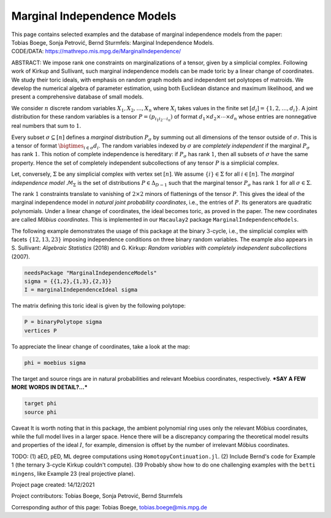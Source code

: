 ============================
Marginal Independence Models
============================

| This page contains selected examples and the database of marginal independence models from the paper:
| Tobias Boege, Sonja Petrović, Bernd Sturmfels: Marginal Independence Models.
.. | ARXIV: https://arxiv.org/abs/...
| CODE/DATA: https://mathrepo.mis.mpg.de/MarginalIndependence/

ABSTRACT: We impose rank one constraints on marginalizations of a tensor, given by a simplicial complex. Following work of Kirkup and Sullivant, such marginal independence models can be made toric by a linear change of coordinates. We study their toric ideals, with emphasis on random graph models and independent set polytopes of matroids. We develop the numerical algebra of parameter estimation, using both Euclidean distance and maximum likelihood, and we present a comprehensive database of small models.

We consider :math:`n` discrete random variables :math:`X_1, X_2, \ldots, X_n` where :math:`X_i` takes
values in the finite set :math:`[d_i] = \{ 1, 2, \ldots, d_i \}`. A joint distribution for these random
variables is a tensor :math:`P = (p_{i_1 i_2 \cdots i_n})` of format :math:`d_1 \times d_2 \times
\cdots \times d_n` whose entries are nonnegative real numbers that sum to :math:`1`.

Every subset :math:`\sigma \subseteq [n]` defines a *marginal* distribution :math:`P_\sigma` by summing
out all dimensions of the tensor outside of :math:`\sigma`. This is a tensor of format :math:`\bigtimes_{i \in \sigma} d_i`.
The random variables indexed by :math:`\sigma` are *completely independent* if the marginal :math:`P_\sigma`
has rank :math:`1`. This notion of complete independence is hereditary: if :math:`P_\sigma` has rank :math:`1`,
then all subsets of :math:`\sigma` have the same property. Hence the set of completely independent
subcollections of any tensor :math:`P` is a simplicial complex.

Let, conversely, :math:`\Sigma` be any simplicial complex with vertex set :math:`[n]`. We assume
:math:`\{i\} \in \Sigma` for all :math:`i \in [n]`. The *marginal independence model* :math:`\mathcal{M}_\Sigma`
is the set of distributions :math:`P \in \Delta_{D-1}` such that the marginal tensor :math:`P_\sigma`
has rank :math:`1` for all :math:`\sigma \in \Sigma`.

The rank :math:`1` constraints translate to vanishing of :math:`2\times 2` minors of flattenings of the
tensor :math:`P`. This gives the ideal of the marginal independence model in *natural joint probability
coordinates*, i.e., the entries of :math:`P`. Its generators are quadratic polynomials.
Under a linear change of coordinates, the ideal becomes toric, as proved in the paper. The new
coordinates are called *Möbius coordinates*. This is implemented in our ``Macaulay2`` package
``MarginalIndependenceModels``.

The following example demonstrates the usage of this package at the binary :math:`3`-cycle,
i.e., the simplicial complex with facets :math:`\{ 12, 13, 23 \}` imposing independence
conditions on three binary random variables. The example also appears in S. Sullivant:
*Algebraic Statistics* (2018) and G. Kirkup: *Random variables with completely independent
subcollections* (2007).

.. code-block:: macaulay2

                needsPackage "MarginalIndependenceModels"
                sigma = {{1,2},{1,3},{2,3}}
                I = marginalIndependenceIdeal sigma

The matrix defining this toric ideal is given by the following polytope:

.. code-block:: macaulay2

                P = binaryPolytope sigma
                vertices P

To appreciate the linear change  of coordinates, take a look at the map:

.. code-block:: macaulay2

                phi = moebius sigma

The target and source rings are in natural probabilities and relevant Moebius coordinates, respectively.
***SAY A FEW MORE WORDS IN DETAIL?...***

.. code-block:: macaulay2

                target phi
                source phi

Caveat
It is worth noting that in this package, the ambient polynomial ring uses only the relevant
Möbius coordinates, while the full model lives in a larger space. Hence there will be a
discrepancy comparing the theoretical model results and properties of the ideal :math:`I`,
for example, dimension is offset by the number of irrelevant Möbius coordinates.



TODO: (1) aED, pED, ML degree computations using ``HomotopyContinuation.jl``.
(2) Include Bernd's code for Example 1 (the ternary 3-cycle Kirkup couldn't compute).
(39 Probably show how to do one challenging examples with the ``betti mingens``,
like Example 23 (real projective plane).



Project page created: 14/12/2021

Project contributors: Tobias Boege, Sonja Petrović, Bernd Sturmfels

Corresponding author of this page: Tobias Boege, tobias.boege@mis.mpg.de
